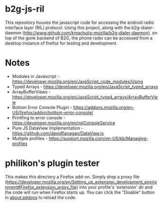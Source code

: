 * b2g-js-ril

This repository houses the javascript code for accessing the android
radio interface layer (RIL) protocol. Using this project, along with
the b2g-dialer-daemon
(http://www.github.com/kmachulis-mozilla/b2g-dialer-daemon), on top of
the gonk backend of B2G, the phone radio can be accessed from a
desktop instance of firefox for testing and development.

* Notes

- Modules in Javascript - https://developer.mozilla.org/en/JavaScript_code_modules/Using
- Typed Arrays - https://developer.mozilla.org/en/JavaScript_typed_arrays
- ArrayBufferViews - https://developer.mozilla.org/en/JavaScript_typed_arrays/ArrayBufferView
- Bottom Error Console Plugin - https://addons.mozilla.org/en-US/firefox/addon/bottom-error-console/
- Printfing to error console - https://developer.mozilla.org/en/nsIConsoleService
- Pure JS DataView Implementation - https://github.com/davidflanagan/DataView.js
- Multiple profiles - https://support.mozilla.com/en-US/kb/Managing-profiles

* philikon's plugin tester
This makes this directory a Firefox add-on. Simply drop a proxy file
(https://developer.mozilla.org/en/Setting_up_extension_development_environment#Firefox_extension_proxy_file)
into your profile's 'extension' dir and the code will run when Firefox
starts up. You can click the "Disable" button in about:addons to
reload the code.
